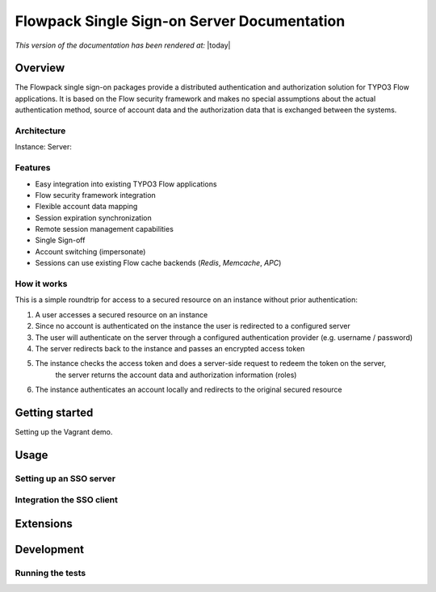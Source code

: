 Flowpack Single Sign-on Server Documentation
--------------------------------------------

*This version of the documentation has been rendered at:* |today|

======================================
Overview
======================================

The Flowpack single sign-on packages provide a distributed authentication and authorization solution for
TYPO3 Flow applications. It is based on the Flow security framework and makes no special assumptions about the
actual authentication method, source of account data and the authorization data that is exchanged between the systems.

Architecture
=============

.. image:: Images/sso-overview.png
        :alt: An overview of the packages
        :width: 80%
        :align: center

Instance:
Server:

Features
=============

* Easy integration into existing TYPO3 Flow applications
* Flow security framework integration
* Flexible account data mapping
* Session expiration synchronization
* Remote session management capabilities
* Single Sign-off
* Account switching (impersonate)
* Sessions can use existing Flow cache backends (*Redis*, *Memcache*, *APC*)

How it works
============

This is a simple roundtrip for access to a secured resource on an instance without prior authentication:

.. image:: Images/sso-roundtrip.png
        :alt: An overview of the packages
        :width: 80%
        :align: center

1. A user accesses a secured resource on an instance
2. Since no account is authenticated on the instance the user is redirected to a configured server
3. The user will authenticate on the server through a configured authentication provider (e.g. username / password)
4. The server redirects back to the instance and passes an encrypted access token
5. The instance checks the access token and does a server-side request to redeem the token on the server,
	the server returns the account data and authorization information (roles)
6. The instance authenticates an account locally and redirects to the original secured resource

======================================
Getting started
======================================

Setting up the Vagrant demo.

======================================
Usage
======================================


Setting up an SSO server
========================

Integration the SSO client
==========================


======================================
Extensions
======================================

======================================
Development
======================================

Running the tests
=================

